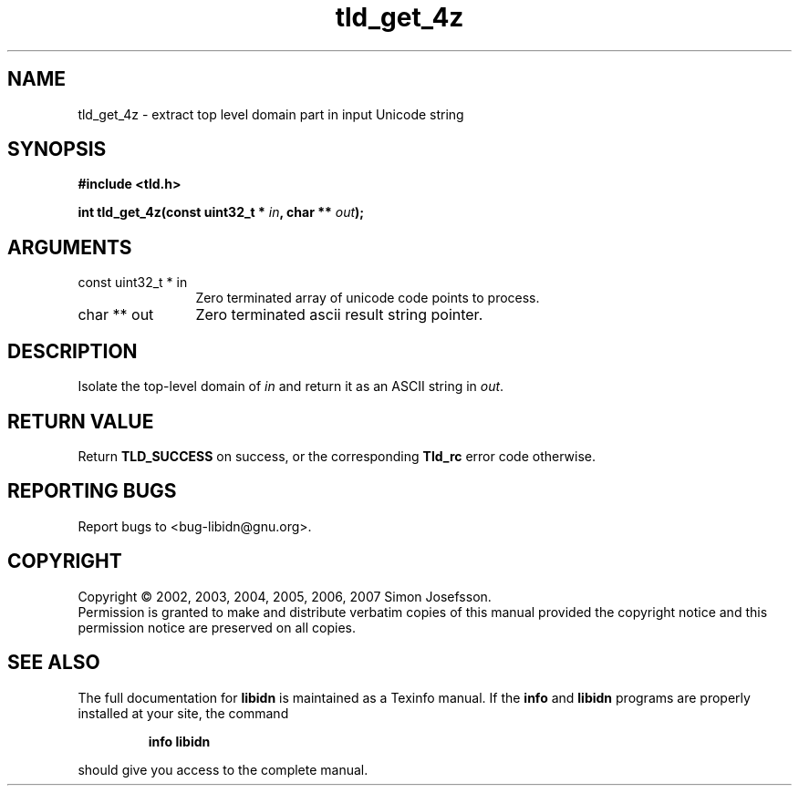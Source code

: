 .\" DO NOT MODIFY THIS FILE!  It was generated by gdoc.
.TH "tld_get_4z" 3 "1.0" "libidn" "libidn"
.SH NAME
tld_get_4z \- extract top level domain part in input Unicode string
.SH SYNOPSIS
.B #include <tld.h>
.sp
.BI "int tld_get_4z(const uint32_t * " in ", char ** " out ");"
.SH ARGUMENTS
.IP "const uint32_t * in" 12
Zero terminated array of unicode code points to process.
.IP "char ** out" 12
Zero terminated ascii result string pointer.
.SH "DESCRIPTION"
Isolate the top\-level domain of \fIin\fP and return it as an ASCII
string in \fIout\fP.
.SH "RETURN VALUE"
Return \fBTLD_SUCCESS\fP on success, or the corresponding
\fBTld_rc\fP error code otherwise.
.SH "REPORTING BUGS"
Report bugs to <bug-libidn@gnu.org>.
.SH COPYRIGHT
Copyright \(co 2002, 2003, 2004, 2005, 2006, 2007 Simon Josefsson.
.br
Permission is granted to make and distribute verbatim copies of this
manual provided the copyright notice and this permission notice are
preserved on all copies.
.SH "SEE ALSO"
The full documentation for
.B libidn
is maintained as a Texinfo manual.  If the
.B info
and
.B libidn
programs are properly installed at your site, the command
.IP
.B info libidn
.PP
should give you access to the complete manual.
